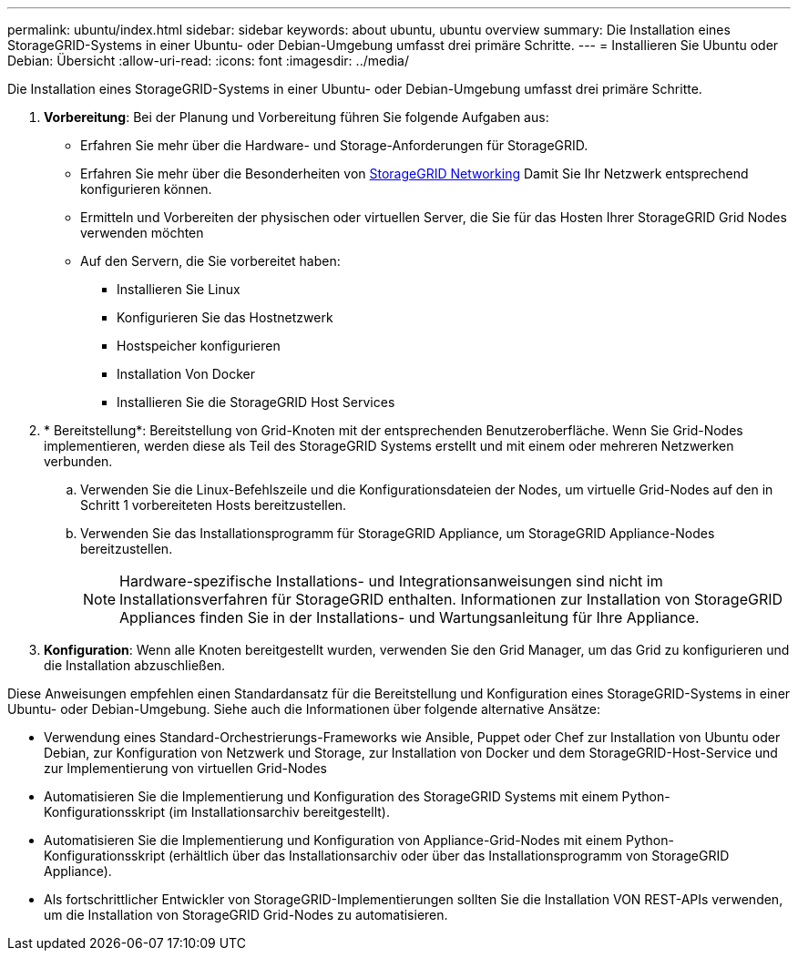 ---
permalink: ubuntu/index.html 
sidebar: sidebar 
keywords: about ubuntu, ubuntu overview 
summary: Die Installation eines StorageGRID-Systems in einer Ubuntu- oder Debian-Umgebung umfasst drei primäre Schritte. 
---
= Installieren Sie Ubuntu oder Debian: Übersicht
:allow-uri-read: 
:icons: font
:imagesdir: ../media/


[role="lead"]
Die Installation eines StorageGRID-Systems in einer Ubuntu- oder Debian-Umgebung umfasst drei primäre Schritte.

. *Vorbereitung*: Bei der Planung und Vorbereitung führen Sie folgende Aufgaben aus:
+
** Erfahren Sie mehr über die Hardware- und Storage-Anforderungen für StorageGRID.
** Erfahren Sie mehr über die Besonderheiten von xref:../network/index.adoc[StorageGRID Networking] Damit Sie Ihr Netzwerk entsprechend konfigurieren können.
** Ermitteln und Vorbereiten der physischen oder virtuellen Server, die Sie für das Hosten Ihrer StorageGRID Grid Nodes verwenden möchten
** Auf den Servern, die Sie vorbereitet haben:
+
*** Installieren Sie Linux
*** Konfigurieren Sie das Hostnetzwerk
*** Hostspeicher konfigurieren
*** Installation Von Docker
*** Installieren Sie die StorageGRID Host Services




. * Bereitstellung*: Bereitstellung von Grid-Knoten mit der entsprechenden Benutzeroberfläche. Wenn Sie Grid-Nodes implementieren, werden diese als Teil des StorageGRID Systems erstellt und mit einem oder mehreren Netzwerken verbunden.
+
.. Verwenden Sie die Linux-Befehlszeile und die Konfigurationsdateien der Nodes, um virtuelle Grid-Nodes auf den in Schritt 1 vorbereiteten Hosts bereitzustellen.
.. Verwenden Sie das Installationsprogramm für StorageGRID Appliance, um StorageGRID Appliance-Nodes bereitzustellen.
+

NOTE: Hardware-spezifische Installations- und Integrationsanweisungen sind nicht im Installationsverfahren für StorageGRID enthalten. Informationen zur Installation von StorageGRID Appliances finden Sie in der Installations- und Wartungsanleitung für Ihre Appliance.



. *Konfiguration*: Wenn alle Knoten bereitgestellt wurden, verwenden Sie den Grid Manager, um das Grid zu konfigurieren und die Installation abzuschließen.


Diese Anweisungen empfehlen einen Standardansatz für die Bereitstellung und Konfiguration eines StorageGRID-Systems in einer Ubuntu- oder Debian-Umgebung. Siehe auch die Informationen über folgende alternative Ansätze:

* Verwendung eines Standard-Orchestrierungs-Frameworks wie Ansible, Puppet oder Chef zur Installation von Ubuntu oder Debian, zur Konfiguration von Netzwerk und Storage, zur Installation von Docker und dem StorageGRID-Host-Service und zur Implementierung von virtuellen Grid-Nodes
* Automatisieren Sie die Implementierung und Konfiguration des StorageGRID Systems mit einem Python-Konfigurationsskript (im Installationsarchiv bereitgestellt).
* Automatisieren Sie die Implementierung und Konfiguration von Appliance-Grid-Nodes mit einem Python-Konfigurationsskript (erhältlich über das Installationsarchiv oder über das Installationsprogramm von StorageGRID Appliance).
* Als fortschrittlicher Entwickler von StorageGRID-Implementierungen sollten Sie die Installation VON REST-APIs verwenden, um die Installation von StorageGRID Grid-Nodes zu automatisieren.

